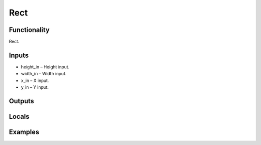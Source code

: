 Rect
====


Functionality
-------------
Rect.


Inputs
------
- height_in – Height input.
- width_in – Width input.
- x_in – X input.
- y_in – Y input.


Outputs
-------


Locals
------


Examples
--------


